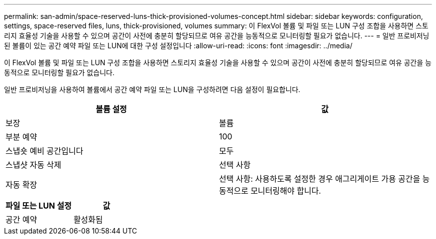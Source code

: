 ---
permalink: san-admin/space-reserved-luns-thick-provisioned-volumes-concept.html 
sidebar: sidebar 
keywords: configuration, settings, space-reserved files, luns, thick-provisioned, volumes 
summary: 이 FlexVol 볼륨 및 파일 또는 LUN 구성 조합을 사용하면 스토리지 효율성 기술을 사용할 수 있으며 공간이 사전에 충분히 할당되므로 여유 공간을 능동적으로 모니터링할 필요가 없습니다. 
---
= 일반 프로비저닝된 볼륨이 있는 공간 예약 파일 또는 LUN에 대한 구성 설정입니다
:allow-uri-read: 
:icons: font
:imagesdir: ../media/


[role="lead"]
이 FlexVol 볼륨 및 파일 또는 LUN 구성 조합을 사용하면 스토리지 효율성 기술을 사용할 수 있으며 공간이 사전에 충분히 할당되므로 여유 공간을 능동적으로 모니터링할 필요가 없습니다.

일반 프로비저닝을 사용하여 볼륨에서 공간 예약 파일 또는 LUN을 구성하려면 다음 설정이 필요합니다.

[cols="2*"]
|===
| 볼륨 설정 | 값 


 a| 
보장
 a| 
볼륨



 a| 
부분 예약
 a| 
100



 a| 
스냅숏 예비 공간입니다
 a| 
모두



 a| 
스냅샷 자동 삭제
 a| 
선택 사항



 a| 
자동 확장
 a| 
선택 사항: 사용하도록 설정한 경우 애그리게이트 가용 공간을 능동적으로 모니터링해야 합니다.

|===
[cols="2*"]
|===
| 파일 또는 LUN 설정 | 값 


 a| 
공간 예약
 a| 
활성화됨

|===